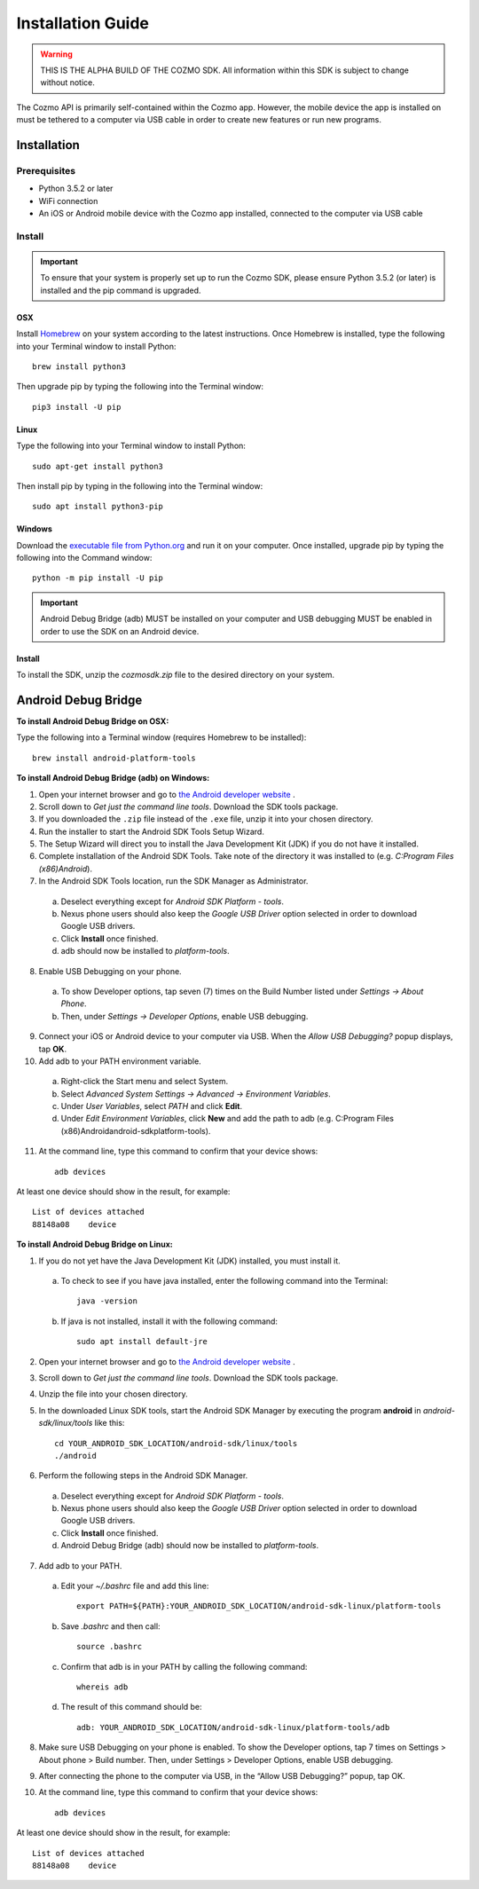 ##################
Installation Guide
##################

.. warning:: THIS IS THE ALPHA BUILD OF THE COZMO SDK. All information within this SDK is subject to change without notice.

The Cozmo API is primarily self-contained within the Cozmo app. However, the mobile device the app is installed on must be tethered to a computer via USB cable in order to create new features or run new programs.

------------
Installation
------------

^^^^^^^^^^^^^
Prerequisites
^^^^^^^^^^^^^

* Python 3.5.2 or later
* WiFi connection
* An iOS or Android mobile device with the Cozmo app installed, connected to the computer via USB cable

^^^^^^^
Install
^^^^^^^

.. important:: To ensure that your system is properly set up to run the Cozmo SDK, please ensure Python 3.5.2 (or later) is installed and the pip command is upgraded.

"""
OSX
"""

Install `Homebrew <http://brew.sh>`_ on your system according to the latest instructions. Once Homebrew is installed, type the following into your Terminal window to install Python::

  brew install python3

Then upgrade pip by typing the following into the Terminal window::

    pip3 install -U pip

"""""
Linux
"""""

Type the following into your Terminal window to install Python::

  sudo apt-get install python3

Then install pip by typing in the following into the Terminal window::

  sudo apt install python3-pip

"""""""
Windows
"""""""

Download the `executable file from Python.org <https://www.python.org/downloads/>`_ and run it on your computer. Once installed, upgrade pip by typing the following into the Command window::

  python -m pip install -U pip

..

.. important:: Android Debug Bridge (adb) MUST be installed on your computer and USB debugging MUST be enabled in order to use the SDK on an Android device.


"""""""
Install
"""""""

To install the SDK, unzip the *cozmosdk.zip* file to the desired directory on your system.


--------------------
Android Debug Bridge
--------------------

**To install Android Debug Bridge on OSX:**

Type the following into a Terminal window (requires Homebrew to be installed)::

    brew install android-platform-tools

..

**To install Android Debug Bridge (adb) on Windows:**

1. Open your internet browser and go to `the Android developer website <https://developer.android.com/studio/index.html#Other>`_ .
2. Scroll down to *Get just the command line tools*. Download the SDK tools package.
3. If you downloaded the ``.zip`` file instead of the ``.exe`` file, unzip it into your chosen directory.
4. Run the installer to start the Android SDK Tools Setup Wizard.
5. The Setup Wizard will direct you to install the Java Development Kit (JDK) if you do not have it installed.
6. Complete installation of the Android SDK Tools. Take note of the directory it was installed to (e.g. *C:\Program Files (x86)\Android*).
7. In the Android SDK Tools location, run the SDK Manager as Administrator.

  a. Deselect everything except for *Android SDK Platform - tools*.
  b. Nexus phone users should also keep the *Google USB Driver* option selected in order to download Google USB drivers.
  c. Click **Install** once finished.
  d. adb should now be installed to *platform-tools*.

8. Enable USB Debugging on your phone.

  a. To show Developer options, tap seven (7) times on the Build Number listed under *Settings -> About Phone*.
  b. Then, under *Settings -> Developer Options*, enable USB debugging.

9. Connect your iOS or Android device to your computer via USB. When the *Allow USB Debugging?* popup displays, tap **OK**.
10. Add adb to your PATH environment variable.

  a. Right-click the Start menu and select System.
  b. Select *Advanced System Settings -> Advanced -> Environment Variables*.
  c. Under *User Variables*, select *PATH* and click **Edit**.
  d. Under *Edit Environment Variables*, click **New** and add the path to adb (e.g. C:\Program Files (x86)\Android\android-sdk\platform-tools).

11. At the command line, type this command to confirm that your device shows::

      adb devices

..

At least one device should show in the result, for example::

    List of devices attached
    88148a08    device

..

**To install Android Debug Bridge on Linux:**

1. If you do not yet have the Java Development Kit (JDK) installed, you must install it.

  a. To check to see if you have java installed, enter the following command into the Terminal::

        java -version

  b. If java is not installed, install it with the following command::

        sudo apt install default-jre

2. Open your internet browser and go to `the Android developer website <https://developer.android.com/studio/index.html#Other>`_ .
3. Scroll down to *Get just the command line tools*. Download the SDK tools package.
4. Unzip the file into your chosen directory.
5. In the downloaded Linux SDK tools, start the Android SDK Manager by executing the program **android** in *android-sdk/linux/tools* like this::

        cd YOUR_ANDROID_SDK_LOCATION/android-sdk/linux/tools
        ./android

6. Perform the following steps in the Android SDK Manager.

  a. Deselect everything except for *Android SDK Platform - tools*.
  b. Nexus phone users should also keep the *Google USB Driver* option selected in order to download Google USB drivers.
  c. Click **Install** once finished.
  d. Android Debug Bridge (adb) should now be installed to *platform-tools*.

7. Add adb to your PATH.

  a. Edit your `~/.bashrc` file and add this line::

        export PATH=${PATH}:YOUR_ANDROID_SDK_LOCATION/android-sdk-linux/platform-tools

  b. Save `.bashrc` and then call::

        source .bashrc

  c. Confirm that adb is in your PATH by calling the following command::

        whereis adb

  d. The result of this command should be::

        adb: YOUR_ANDROID_SDK_LOCATION/android-sdk-linux/platform-tools/adb

8. Make sure USB Debugging on your phone is enabled. To show the Developer options, tap 7 times on Settings > About phone > Build number. Then, under Settings > Developer Options, enable USB debugging.
9. After connecting the phone to the computer via USB, in the “Allow USB Debugging?” popup, tap OK.
10. At the command line, type this command to confirm that your device shows::

      adb devices

..

At least one device should show in the result, for example::

    List of devices attached
    88148a08    device
